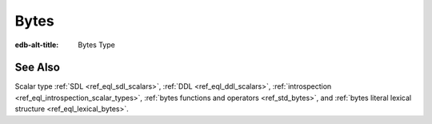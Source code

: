 .. _ref_datamodel_scalars_bytes:

=====
Bytes
=====

:edb-alt-title: Bytes Type


.. eql:type:: std::bytes

    A sequence of bytes.

    Bytes cannot be cast into any other type. They represent raw data.

    There's a special byte literal:

    .. code-block:: edgeql-repl

        db> SELECT b'Hello, world';
        {b'Hello, world'}
        db> SELECT b'Hello,\x20world\x01';
        {b'Hello, world\x01'}

    There are also some :ref:`generic <ref_std_generic>`
    functions that can operate on bytes:

    .. code-block:: edgeql-repl

        db> SELECT contains(b'qwerty', b'42');
        {false}


See Also
--------

Scalar type
:ref:`SDL <ref_eql_sdl_scalars>`,
:ref:`DDL <ref_eql_ddl_scalars>`,
:ref:`introspection <ref_eql_introspection_scalar_types>`,
:ref:`bytes functions and operators <ref_std_bytes>`,
and :ref:`bytes literal lexical structure <ref_eql_lexical_bytes>`.
